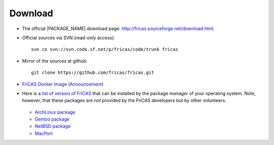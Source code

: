 Download
========

* The official |PACKAGE_NAME| download page:
  `http://fricas.sourceforge.net/download.html
  <http://fricas.sourceforge.net/download.html>`_.

* Official sources via SVN (read-only access)::

    svn co svn://svn.code.sf.net/p/fricas/code/trunk fricas

* Mirror of the sources at github::

    git clone https://github.com/fricas/fricas.git

* `FriCAS Docker Image <https://hub.docker.com/r/nilqed/fricas/>`_
  (`Announcement <https://groups.google.com/d/msgid/fricas-devel/1d9d4a04-1489-f879-f2ca-8798359540d0%40gmail.com>`_)

* Here is a `list of version of FriCAS
  <https://repology.org/project/fricas/versions>`_
  that can be installed by the package manager of your operating
  system. Note, however, that these packages are not provided by
  the FriCAS developers but by other volunteers.

   .. * Debian package

  * `ArchLinux package <https://aur.archlinux.org/packages/fricas/>`_
  * `Gentoo package
    <https://packages.gentoo.org/packages/sci-mathematics/fricas>`_
  * `NetBSD package
    <http://pkgsrc.se/math/fricas>`_
  * `MacPort
    <https://github.com/macports/macports-ports/tree/master/math/fricas>`_
